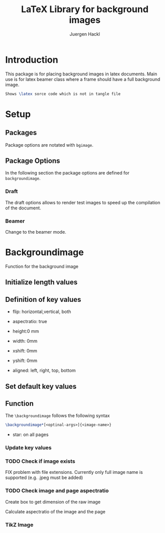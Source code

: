 #+TITLE: LaTeX Library for background images
#+AUTHOR: Juergen Hackl
#+BABEL: :cache yes
#+PROPERTY: header-args :tangle yes
#+PROPERTY: header-args :exports none
#+PROPERTY: header-args :tangle "backgroundimage.sty"
#+auto_tangle: t

* Introduction

This package is for placing background images in latex documents. Main use is for latex beamer class where a frame should have a full background image.


#+begin_src latex :exports code :tangle no
Shows \latex sorce code which is not in tangle file
#+end_src

* Setup

#+begin_src latex :exports none
\NeedsTeXFormat{LaTeX2e}
\ProvidesPackage{backgroundimage}[2023/06/29 Enable Background Images in LaTeX]
#+end_src

** Packages

#+begin_src latex :exports none
\RequirePackage{ifthen}
#+end_src

#+begin_src latex :exports none
\RequirePackage{graphicx} % Images
#+end_src

#+begin_src latex :exports none
\RequirePackage{tikz}
\usetikzlibrary{calc}
\usetikzlibrary{positioning}
#+end_src

#+begin_src latex :exports none
\RequirePackage{kvoptions}
#+end_src

#+begin_src latex :exports none
\RequirePackage{keyval}
#+end_src

#+begin_src latex :exports none
\RequirePackage{calc}
#+end_src

#+begin_src latex :exports none
\RequirePackage{eso-pic}
#+end_src

Package options are notated with ~bgimage~. 

#+begin_src latex :exports none
\SetupKeyvalOptions{%
  family=bgimage,
  prefix=bgimage@
}
#+end_src


** Package Options

In the following section the package options are defined for ~backgroundimage~.

*** Draft

The draft options allows to render test images to speed up the compilation of the document.

#+begin_src latex :exports none
\DeclareBoolOption[false]{draft}
#+end_src

*** Beamer

Change to the beamer mode.

#+begin_src latex :exports none
\DeclareBoolOption[false]{beamer}
#+end_src

#+begin_src latex :exports none
\ProcessKeyvalOptions*
#+end_src



* Backgroundimage

Function for the background image

** Initialize length values

#+begin_src latex :exports none
  \newlength{\backgroundimage@ratio@image}
  \newlength{\backgroundimage@ratio@slide}
  \newlength{\backgroundimage@xshift}
  \newlength{\backgroundimage@yshift}
#+end_src

#+begin_src latex :exports none
  \newsavebox{\image}
#+end_src
** Definition of key values

- flip: horizontal,vertical, both

- aspectratio: true

- height:0 mm

- width: 0mm

- xshift: 0mm

- yshift: 0mm

- aligned: left, right, top, bottom

#+begin_src latex :exports none
  \define@key{backgroundimage}{defaultname}{\def\backgroundimage@defaultname{#1}}
  \define@key{backgroundimage}{xshift}{\setlength\backgroundimage@xshift{#1}}
  \define@key{backgroundimage}{yshift}{\setlength\backgroundimage@yshift{#1}}
#+end_src

** Set default key values

#+begin_src latex :exports none
\setkeys{backgroundimage}{defaultname=example-image-a,xshift=0pt,yshift=0pt}%
#+end_src

** Function

The ~\backgroundimage~ follows the following syntax

#+begin_src latex :exports code :tangle no
\backgroundimage*[<optinal-args>]{<image-name>}
#+end_src


- star: on all pages

#+begin_src latex :exports none
\NewDocumentCommand{\backgroundimage}{s o m}{
#+end_src

*** Update key values

#+begin_src latex :exports none
\IfValueTF {#2}{\setkeys{backgroundimage}{#2}}{}
#+end_src

*** TODO Check if image exists

FIX problem with file extensions. Currently only full image name is supported (e.g. .jpeg must be added)

#+begin_src latex :exports none
  \IfFileExists{#3}{\setkeys{backgroundimage}{defaultname=#3}}{}
#+end_src


*** TODO Check image and page aspectratio
Create box to get dimension of the raw image
#+begin_src latex :exports none
  \sbox{\image}{\includegraphics{\backgroundimage@defaultname}}%
#+end_src

Calculate aspectratio of the image and the page

#+begin_src latex :exports none
  \setlength{\backgroundimage@ratio@image}{1pt *\ratio{\wd\image}{\ht\image}}
  \setlength{\backgroundimage@ratio@slide}{1pt *\ratio{\paperwidth}{\paperheight}}
#+end_src


*** TikZ Image

#+begin_src latex :exports none
  \usebackgroundtemplate{
%\AddToShipoutPictureBG{
    \begin{tikzpicture}[remember picture,overlay]
#+end_src

#+begin_src latex :exports none
  \node[opacity=1] at ($(current page.center)-(\backgroundimage@xshift,\backgroundimage@yshift)$) {%
#+end_src
#+begin_src latex :exports none
  \ifthenelse{\lengthtest{\backgroundimage@ratio@image>\backgroundimage@ratio@slide}}
  {%
    \includegraphics[height=\paperheight]{\backgroundimage@defaultname}%
  }{%
    \includegraphics[width=\paperwidth]{\backgroundimage@defaultname}%
  }% end if
#+end_src

#+begin_src latex :exports none
  };% end tikz node 
#+end_src

#+begin_src latex :exports none
  \end{tikzpicture}
  }% end NewDocumentCommand
#+end_src


#+begin_src latex :exports none
}
#+end_src
